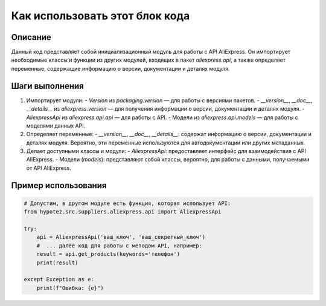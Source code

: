 Как использовать этот блок кода
=========================================================================================

Описание
-------------------------
Данный код представляет собой инициализационный модуль для работы с API AliExpress. Он импортирует необходимые классы и функции из других модулей, входящих в пакет `aliexpress.api`, а также определяет переменные, содержащие информацию о версии, документации и деталях модуля.

Шаги выполнения
-------------------------
1. Импортирует модули:
   - `Version` из `packaging.version` — для работы с версиями пакетов.
   - `__version__`, `__doc__`, `__details__` из `aliexpress.version` — для получения информации о версии, документации и деталях модуля.
   - `AliexpressApi` из `aliexpress.api.api` — для работы с API.
   - Модели из `aliexpress.api.models` — для работы с моделями данных API.

2. Определяет переменные:
   -  `__version__`, `__doc__`, `__details__`:  содержат информацию о версии, документации и деталях модуля.  Вероятно, эти переменные используются для автодокументации или других метаданных.

3. Делает доступными классы и модули:
   - `AliexpressApi`: предоставляет интерфейс для взаимодействия с API AliExpress.
   - Модели (`models`):  представляют собой классы, вероятно, для работы с данными, получаемыми от API AliExpress.


Пример использования
-------------------------
.. code-block:: python

    # Допустим, в другом модуле есть функция, которая использует API:
    from hypotez.src.suppliers.aliexpress.api import AliexpressApi

    try:
        api = AliexpressApi('ваш_ключ', 'ваш_секретный_ключ')
        #  ... далее код для работы с методом API, например:
        result = api.get_products(keywords='телефон')
        print(result)

    except Exception as e:
        print(f"Ошибка: {e}")